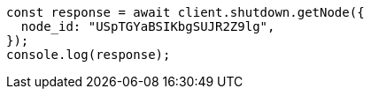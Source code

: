 // This file is autogenerated, DO NOT EDIT
// Use `node scripts/generate-docs-examples.js` to generate the docs examples

[source, js]
----
const response = await client.shutdown.getNode({
  node_id: "USpTGYaBSIKbgSUJR2Z9lg",
});
console.log(response);
----
